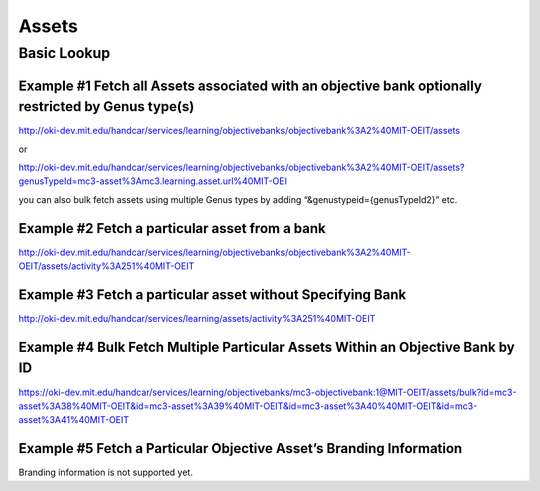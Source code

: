 Assets
======

Basic Lookup
------------

Example #1 Fetch all Assets associated with an objective bank optionally restricted by Genus type(s)
~~~~~~~~~~~~~~~~~~~~~~~~~~~~~~~~~~~~~~~~~~~~~~~~~~~~~~~~~~~~~~~~~~~~~~~~~~~~~~~~~~~~~~~~~~~~~~~~~~~~

`http://oki-dev.mit.edu/handcar/services/learning/objectivebanks/objectivebank%3A2%40MIT-OEIT/assets <http://oki-dev.mit.edu/handcar/services/learning/objectivebanks/objectivebank%3A2%40MIT-OEIT/assets>`__

or

`http://oki-dev.mit.edu/handcar/services/learning/objectivebanks/objectivebank%3A2%40MIT-OEIT/assets?genusTypeId=mc3-asset%3Amc3.learning.asset.url%40MIT-OEI <http://oki-dev.mit.edu/handcar/services/learning/objectivebanks/objectivebank%3A2%40MIT-OEIT/assets?genusTypeId=mc3-asset%3Amc3.learning.asset.url%40MIT-OEIT>`__

you can also bulk fetch assets using multiple Genus types by adding
“&genustypeid={genusTypeId2}” etc.

Example #2 Fetch a particular asset from a bank
~~~~~~~~~~~~~~~~~~~~~~~~~~~~~~~~~~~~~~~~~~~~~~~

`http://oki-dev.mit.edu/handcar/services/learning/objectivebanks/objectivebank%3A2%40MIT-OEIT/assets/activity%3A251%40MIT-OEIT <http://oki-dev.mit.edu/handcar/services/learning/objectivebanks/objectivebank%3A2%40MIT-OEIT/assets/activity%3A251%40MIT-OEIT>`__

Example #3 Fetch a particular asset without Specifying Bank
~~~~~~~~~~~~~~~~~~~~~~~~~~~~~~~~~~~~~~~~~~~~~~~~~~~~~~~~~~~

`http://oki-dev.mit.edu/handcar/services/learning/assets/activity%3A251%40MIT-OEIT <http://oki-dev.mit.edu/handcar/services/learning/assets/activity%3A251%40MIT-OEIT>`__

Example #4 Bulk Fetch Multiple Particular Assets Within an Objective Bank by ID
~~~~~~~~~~~~~~~~~~~~~~~~~~~~~~~~~~~~~~~~~~~~~~~~~~~~~~~~~~~~~~~~~~~~~~~~~~~~~~~

`https://oki-dev.mit.edu/handcar/services/learning/objectivebanks/mc3-objectivebank:1@MIT-OEIT/assets/bulk?id=mc3-asset%3A38%40MIT-OEIT&id=mc3-asset%3A39%40MIT-OEIT&id=mc3-asset%3A40%40MIT-OEIT&id=mc3-asset%3A41%40MIT-OEIT <https://oki-dev.mit.edu/handcar/services/learning/objectivebanks/mc3-objectivebank:1@MIT-OEIT/assets/bulk?id=mc3-asset%3A38%40MIT-OEIT&id=mc3-asset%3A39%40MIT-OEIT&id=mc3-asset%3A40%40MIT-OEIT&id=mc3-asset%3A41%40MIT-OEIT>`__

Example #5 Fetch a Particular Objective Asset’s Branding Information
~~~~~~~~~~~~~~~~~~~~~~~~~~~~~~~~~~~~~~~~~~~~~~~~~~~~~~~~~~~~~~~~~~~~

Branding information is not supported yet.
